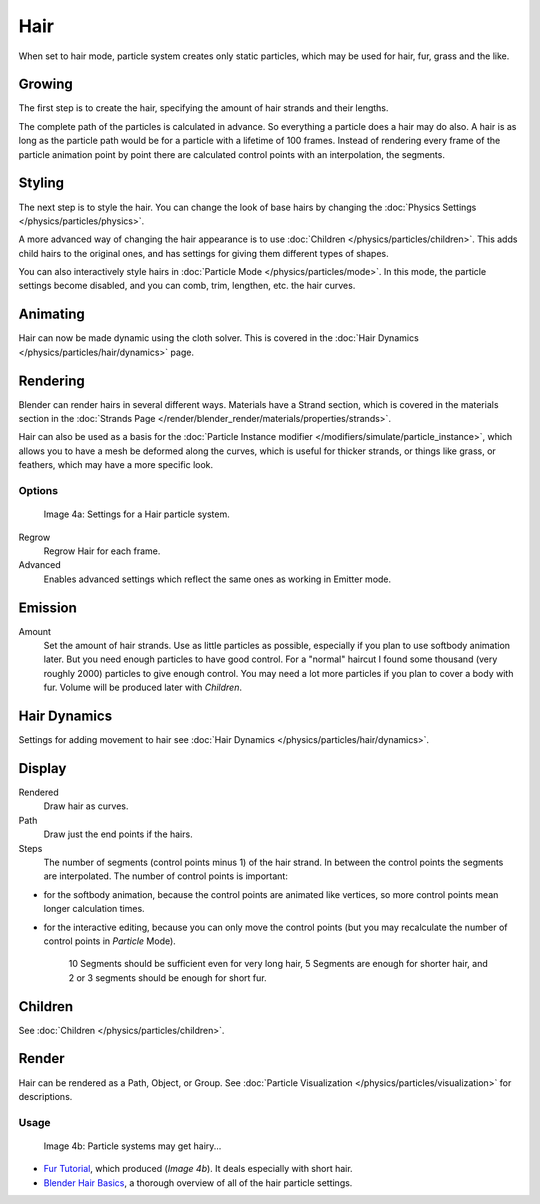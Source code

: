 
****
Hair
****

When set to hair mode, particle system creates only static particles,
which may be used for hair, fur, grass and the like.


Growing
=======

The first step is to create the hair, specifying the amount of hair strands and their lengths.

The complete path of the particles is calculated in advance.
So everything a particle does a hair may do also.
A hair is as long as the particle path would be for a particle with a lifetime of 100 frames.
Instead of rendering every frame of the particle animation point by point there are calculated
control points with an interpolation, the segments.


Styling
=======

The next step is to style the hair.
You can change the look of base hairs by changing the :doc:`Physics Settings </physics/particles/physics>`.

A more advanced way of changing the hair appearance is to use :doc:`Children </physics/particles/children>`.
This adds child hairs to the original ones, and has settings for giving them different types of shapes.

You can also interactively style hairs in :doc:`Particle Mode </physics/particles/mode>`.
In this mode, the particle settings become disabled, and you can comb, trim, lengthen, etc. the hair curves.


Animating
=========

Hair can now be made dynamic using the cloth solver. This is covered in the
:doc:`Hair Dynamics </physics/particles/hair/dynamics>` page.


Rendering
=========

Blender can render hairs in several different ways. Materials have a Strand section, which is
covered in the materials section in the :doc:`Strands Page </render/blender_render/materials/properties/strands>`.

Hair can also be used as a basis for the :doc:`Particle Instance modifier
</modifiers/simulate/particle_instance>`,
which allows you to have a mesh be deformed along the curves,
which is useful for thicker strands, or things like grass, or feathers, which may have a more specific look.


Options
*******

.. figure:: /images/Blender3D_ParticleSystem_HairSettings-2.5.jpg

   Image 4a: Settings for a Hair particle system.


Regrow
   Regrow Hair for each frame.
Advanced
   Enables advanced settings which reflect the same ones as working in Emitter mode.


Emission
========

Amount
   Set the amount of hair strands. Use as little particles as possible,
   especially if you plan to use softbody animation later.
   But you need enough particles to have good control.
   For a "normal" haircut I found some thousand (very roughly 2000) particles to give enough control.
   You may need a lot more particles if you plan to cover a body with fur.
   Volume will be produced later with *Children*.


Hair Dynamics
=============

Settings for adding movement to hair see :doc:`Hair Dynamics </physics/particles/hair/dynamics>`.


Display
=======

Rendered
   Draw hair as curves.
Path
   Draw just the end points if the hairs.

Steps
   The number of segments (control points minus 1) of the hair strand.
   In between the control points the segments are interpolated. The number of control points is important:

- for the softbody animation, because the control points are animated like vertices,
  so more control points mean longer calculation times.
- for the interactive editing, because you can only move the control points
  (but you may recalculate the number of control points in *Particle* Mode).

   10 Segments should be sufficient even for very long hair,
   5 Segments are enough for shorter hair, and 2 or 3 segments should be enough for short fur.


Children
========

See :doc:`Children </physics/particles/children>`.


Render
======

Hair can be rendered as a Path, Object, or Group.
See :doc:`Particle Visualization </physics/particles/visualization>` for descriptions.


Usage
*****

.. figure:: /images/Blender3D_FurWithParticles-Finished-2.48a.jpg
   :width: 400px
   :figwidth: 400px

   Image 4b: Particle systems may get hairy...


- `Fur Tutorial <http://en.wikibooks.org/wiki/Blender_3D:_Noob_to_Pro/Furry>`__,
  which produced (*Image 4b*). It deals especially with short hair.


- `Blender Hair Basics <http://www.youtube.com/watch?v=kpLaxqemFU0>`__,
  a thorough overview of all of the hair particle settings.


